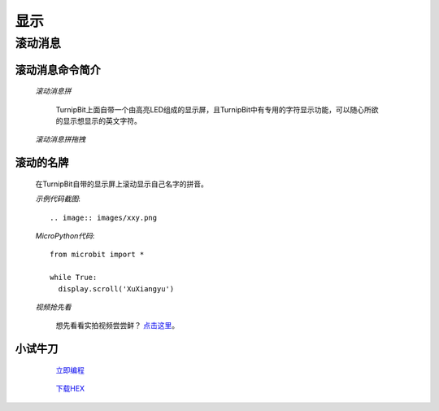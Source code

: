显示
================

**滚动消息**
----------------------------

**滚动消息命令简介**
>>>>>>>>>>>>>>>>>>>>>>>>>>>>>>>>>>>
	
	*滚动消息拼*

		.. image:: images/DUNDONNG2.png

		TurnipBit上面自带一个由高亮LED组成的显示屏，且TurnipBit中有专用的字符显示功能，可以随心所欲的显示想显示的英文字符。

	*滚动消息拼拖拽*

		.. image:: images/DUNDONNG.gif



**滚动的名牌**
>>>>>>>>>>>>>>>>>>>>>>>>>>>>>

	在TurnipBit自带的显示屏上滚动显示自己名字的拼音。

	*示例代码截图*::

		.. image:: images/xxy.png

	*MicroPython代码*::
	
		from microbit import *
		
		while True:
		  display.scroll('XuXiangyu')

	*视频抢先看*
	
		想先看看实拍视频尝尝鲜？ `点击这里`_。
		
		.. _点击这里: https://v.qq.com/x/page/e0509rnqn5r.html

**小试牛刀**
>>>>>>>>>>>>>>>>>>>>>>>>>>>>>>>>


		 `立即编程`_

		.. _立即编程: http://turnipbit.tpyboard.com/

		 `下载HEX`_

		.. _下载HEX: http://pan.baidu.com/s/1eRWK98m